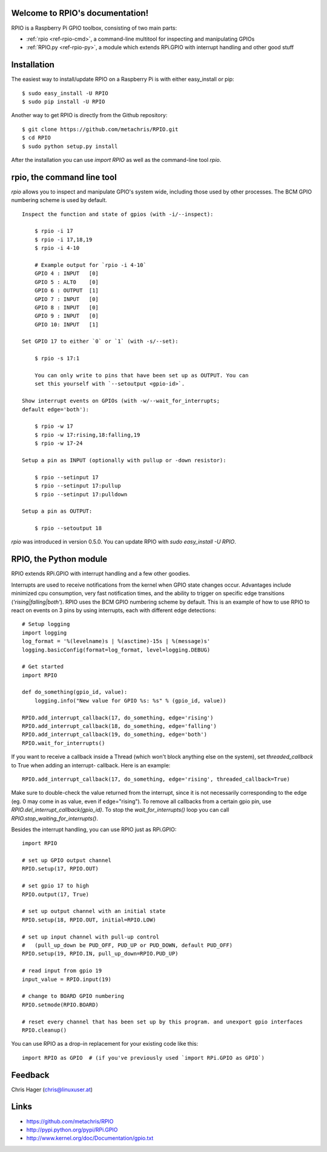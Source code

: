 .. RPIO documentation master file, created by
   sphinx-quickstart on Thu Feb 21 13:13:51 2013.
   You can adapt this file completely to your liking, but it should at least
   contain the root `toctree` directive.

Welcome to RPIO's documentation!
================================

RPIO is a Raspberry Pi GPIO toolbox, consisting of two main parts:

* :ref:`rpio <ref-rpio-cmd>`, a command-line multitool for inspecting and manipulating GPIOs
* :ref:`RPIO.py <ref-rpio-py>`, a module which extends RPi.GPIO with interrupt handling and other good stuff


Installation
============

The easiest way to install/update RPIO on a Raspberry Pi is with either easy_install or pip::

    $ sudo easy_install -U RPIO
    $ sudo pip install -U RPIO

Another way to get RPIO is directly from the Github repository::

    $ git clone https://github.com/metachris/RPIO.git
    $ cd RPIO
    $ sudo python setup.py install

After the installation you can use `import RPIO` as well as the command-line tool
`rpio`.


.. _ref-rpio-cmd:

**rpio**, the command line tool
===============================

`rpio` allows you to inspect and manipulate GPIO's system wide, including those used by other processes. 
The BCM GPIO numbering scheme is used by default.

::

    Inspect the function and state of gpios (with -i/--inspect):

        $ rpio -i 17
        $ rpio -i 17,18,19
        $ rpio -i 4-10

        # Example output for `rpio -i 4-10`
        GPIO 4 : INPUT   [0]
        GPIO 5 : ALT0    [0]
        GPIO 6 : OUTPUT  [1]
        GPIO 7 : INPUT   [0]
        GPIO 8 : INPUT   [0]
        GPIO 9 : INPUT   [0]
        GPIO 10: INPUT   [1]

    Set GPIO 17 to either `0` or `1` (with -s/--set):

        $ rpio -s 17:1

        You can only write to pins that have been set up as OUTPUT. You can
        set this yourself with `--setoutput <gpio-id>`.

    Show interrupt events on GPIOs (with -w/--wait_for_interrupts;
    default edge='both'):

        $ rpio -w 17
        $ rpio -w 17:rising,18:falling,19
        $ rpio -w 17-24

    Setup a pin as INPUT (optionally with pullup or -down resistor):

        $ rpio --setinput 17
        $ rpio --setinput 17:pullup
        $ rpio --setinput 17:pulldown

    Setup a pin as OUTPUT:

        $ rpio --setoutput 18


`rpio` was introduced in version 0.5.0. You can update RPIO with `sudo easy_install -U RPIO`.

.. _ref-rpio-py:

**RPIO**, the Python module
===========================

RPIO extends RPi.GPIO with interrupt handling and a few other goodies.

Interrupts are used to receive notifications from the kernel when GPIO state 
changes occur. Advantages include minimized cpu consumption, very fast
notification times, and the ability to trigger on specific edge transitions
(`'rising|falling|both'`). RPIO uses the BCM GPIO numbering scheme by default. This 
is an example of how to use RPIO to react on events on 3 pins by using 
interrupts, each with different edge detections::

    # Setup logging
    import logging
    log_format = '%(levelname)s | %(asctime)-15s | %(message)s'
    logging.basicConfig(format=log_format, level=logging.DEBUG)

    # Get started
    import RPIO
    
    def do_something(gpio_id, value):
        logging.info("New value for GPIO %s: %s" % (gpio_id, value))

    RPIO.add_interrupt_callback(17, do_something, edge='rising')
    RPIO.add_interrupt_callback(18, do_something, edge='falling')
    RPIO.add_interrupt_callback(19, do_something, edge='both')
    RPIO.wait_for_interrupts()

If you want to receive a callback inside a Thread (which won't block anything
else on the system), set `threaded_callback` to True when adding an interrupt-
callback. Here is an example::

    RPIO.add_interrupt_callback(17, do_something, edge='rising', threaded_callback=True)

Make sure to double-check the value returned from the interrupt, since it
is not necessarily corresponding to the edge (eg. 0 may come in as value,
even if edge="rising"). To remove all callbacks from a certain gpio pin, use
`RPIO.del_interrupt_callback(gpio_id)`. To stop the `wait_for_interrupts()`
loop you can call `RPIO.stop_waiting_for_interrupts()`.

Besides the interrupt handling, you can use RPIO just as RPi.GPIO::

    import RPIO

    # set up GPIO output channel
    RPIO.setup(17, RPIO.OUT)

    # set gpio 17 to high
    RPIO.output(17, True)

    # set up output channel with an initial state
    RPIO.setup(18, RPIO.OUT, initial=RPIO.LOW)

    # set up input channel with pull-up control
    #   (pull_up_down be PUD_OFF, PUD_UP or PUD_DOWN, default PUD_OFF)
    RPIO.setup(19, RPIO.IN, pull_up_down=RPIO.PUD_UP)

    # read input from gpio 19
    input_value = RPIO.input(19)

    # change to BOARD GPIO numbering
    RPIO.setmode(RPIO.BOARD)

    # reset every channel that has been set up by this program. and unexport gpio interfaces
    RPIO.cleanup()

You can use RPIO as a drop-in replacement for your existing code like this::

    import RPIO as GPIO  # (if you've previously used `import RPi.GPIO as GPIO`)


Feedback
========

Chris Hager (chris@linuxuser.at)


Links
=====

* https://github.com/metachris/RPIO
* http://pypi.python.org/pypi/RPi.GPIO
* http://www.kernel.org/doc/Documentation/gpio.txt
